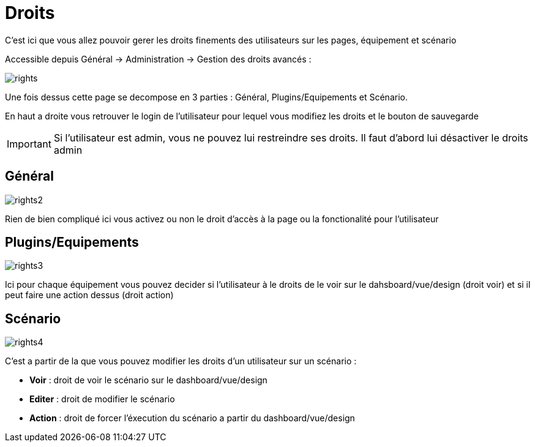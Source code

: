 = Droits

C'est ici que vous allez pouvoir gerer les droits finements des utilisateurs sur les pages, équipement et scénario

Accessible depuis Général -> Administration -> Gestion des droits avancés :

image::../images/rights.png[]

Une fois dessus cette page se decompose en 3 parties : Général, Plugins/Equipements et Scénario.

En haut a droite vous retrouver le login de l'utilisateur pour lequel vous modifiez les droits et le bouton de sauvegarde

[IMPORTANT]
Si l'utilisateur est admin, vous ne pouvez lui restreindre ses droits. Il faut d'abord lui désactiver le droits admin

== Général

image::../images/rights2.png[]

Rien de bien compliqué ici vous activez ou non le droit d'accès à la page ou la fonctionalité pour l'utilisateur

== Plugins/Equipements

image::../images/rights3.png[]

Ici pour chaque équipement vous pouvez decider si l'utilisateur à le droits de le voir sur le dahsboard/vue/design (droit voir) et si il peut faire une action dessus (droit action)

== Scénario

image::../images/rights4.png[]

C'est a partir de la que vous pouvez modifier les droits d'un utilisateur sur un scénario : 

* *Voir* : droit de voir le scénario sur le dashboard/vue/design
* *Editer* : droit de modifier le scénario
* *Action* : droit de forcer l'éxecution du scénario a partir du dashboard/vue/design
